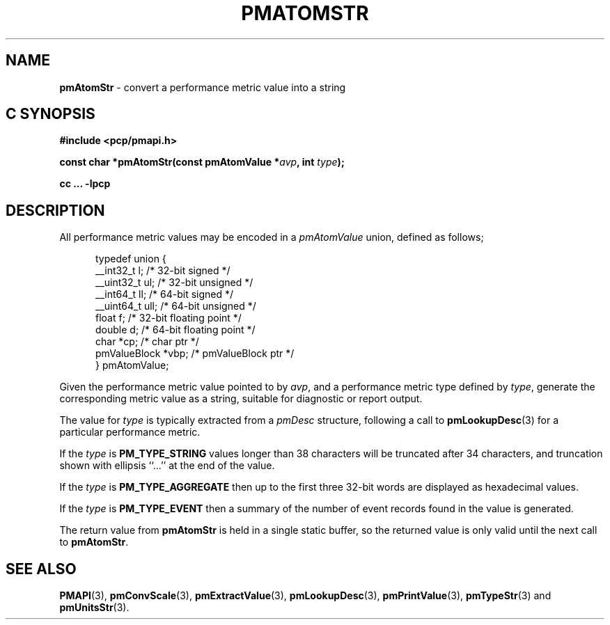 '\"macro stdmacro
.\"
.\" Copyright (c) 2000 Silicon Graphics, Inc.  All Rights Reserved.
.\" 
.\" This program is free software; you can redistribute it and/or modify it
.\" under the terms of the GNU General Public License as published by the
.\" Free Software Foundation; either version 2 of the License, or (at your
.\" option) any later version.
.\" 
.\" This program is distributed in the hope that it will be useful, but
.\" WITHOUT ANY WARRANTY; without even the implied warranty of MERCHANTABILITY
.\" or FITNESS FOR A PARTICULAR PURPOSE.  See the GNU General Public License
.\" for more details.
.\" 
.\" 
.TH PMATOMSTR 3 "SGI" "Performance Co-Pilot"
.SH NAME
\f3pmAtomStr\f1 \- convert a performance metric value into a string
.SH "C SYNOPSIS"
.ft 3
#include <pcp/pmapi.h>
.sp
const char *pmAtomStr(const pmAtomValue *\fIavp\fP, int \fItype\fP);
.sp
cc ... \-lpcp
.ft 1
.SH DESCRIPTION
.de CW
.ie t \f(CW\\$1\f1\\$2
.el \fI\\$1\f1\\$2
..
All performance metric values may be encoded in a
.CW pmAtomValue
union, defined as follows;
.PP
.ft CW
.nf
.in +0.5i
typedef union {
    __int32_t    l;     /* 32-bit signed */
    __uint32_t   ul;    /* 32-bit unsigned */
    __int64_t    ll;    /* 64-bit signed */
    __uint64_t   ull;   /* 64-bit unsigned */
    float        f;     /* 32-bit floating point */
    double       d;     /* 64-bit floating point */
    char         *cp;   /* char ptr */
    pmValueBlock *vbp;  /* pmValueBlock ptr */
} pmAtomValue;
.in
.fi
.ft 1
.PP
Given the performance metric value pointed to by
.IR avp ,
and a performance metric type defined by
.IR type ,
generate the corresponding metric value as a string,
suitable for diagnostic or report output.
.PP
The value for
.I type
is typically extracted from a
.CW pmDesc
structure, following a call to
.BR pmLookupDesc (3)
for a particular performance metric.
.PP
If the
.I type
is
.B PM_TYPE_STRING
values longer than 38 characters will be truncated after 34 characters,
and truncation shown with ellipsis ``...'' at the end of the value.
.PP
If the
.I type
is
.B PM_TYPE_AGGREGATE
then up to the first three 32-bit words are displayed as hexadecimal values.
.PP
If the
.I type
is
.B PM_TYPE_EVENT
then a summary of the number of event records found in the value
is generated.
.PP
The return value from
.B pmAtomStr
is held in a single static buffer, so
the returned value is only valid until the next call
to
.BR pmAtomStr .
.SH SEE ALSO
.BR PMAPI (3),
.BR pmConvScale (3),
.BR pmExtractValue (3),
.BR pmLookupDesc (3),
.BR pmPrintValue (3),
.BR pmTypeStr (3)
and
.BR pmUnitsStr (3).
